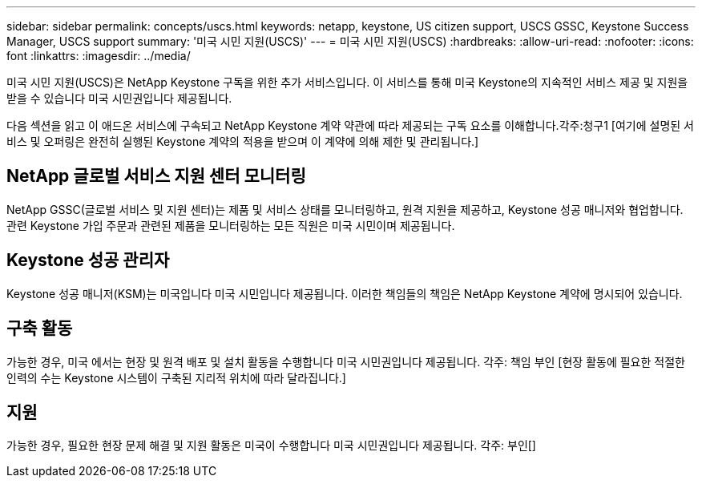 ---
sidebar: sidebar 
permalink: concepts/uscs.html 
keywords: netapp, keystone, US citizen support, USCS GSSC, Keystone Success Manager, USCS support 
summary: '미국 시민 지원(USCS)' 
---
= 미국 시민 지원(USCS)
:hardbreaks:
:allow-uri-read: 
:nofooter: 
:icons: font
:linkattrs: 
:imagesdir: ../media/


[role="lead"]
미국 시민 지원(USCS)은 NetApp Keystone 구독을 위한 추가 서비스입니다. 이 서비스를 통해 미국 Keystone의 지속적인 서비스 제공 및 지원을 받을 수 있습니다 미국 시민권입니다 제공됩니다.

다음 섹션을 읽고 이 애드온 서비스에 구속되고 NetApp Keystone 계약 약관에 따라 제공되는 구독 요소를 이해합니다.각주:청구1 [여기에 설명된 서비스 및 오퍼링은 완전히 실행된 Keystone 계약의 적용을 받으며 이 계약에 의해 제한 및 관리됩니다.]



== NetApp 글로벌 서비스 지원 센터 모니터링

NetApp GSSC(글로벌 서비스 및 지원 센터)는 제품 및 서비스 상태를 모니터링하고, 원격 지원을 제공하고, Keystone 성공 매니저와 협업합니다. 관련 Keystone 가입 주문과 관련된 제품을 모니터링하는 모든 직원은 미국 시민이며 제공됩니다.



== Keystone 성공 관리자

Keystone 성공 매니저(KSM)는 미국입니다 미국 시민입니다 제공됩니다. 이러한 책임들의 책임은 NetApp Keystone 계약에 명시되어 있습니다.



== 구축 활동

가능한 경우, 미국 에서는 현장 및 원격 배포 및 설치 활동을 수행합니다 미국 시민권입니다 제공됩니다. 각주: 책임 부인 [현장 활동에 필요한 적절한 인력의 수는 Keystone 시스템이 구축된 지리적 위치에 따라 달라집니다.]



== 지원

가능한 경우, 필요한 현장 문제 해결 및 지원 활동은 미국이 수행합니다 미국 시민권입니다 제공됩니다. 각주: 부인[]
